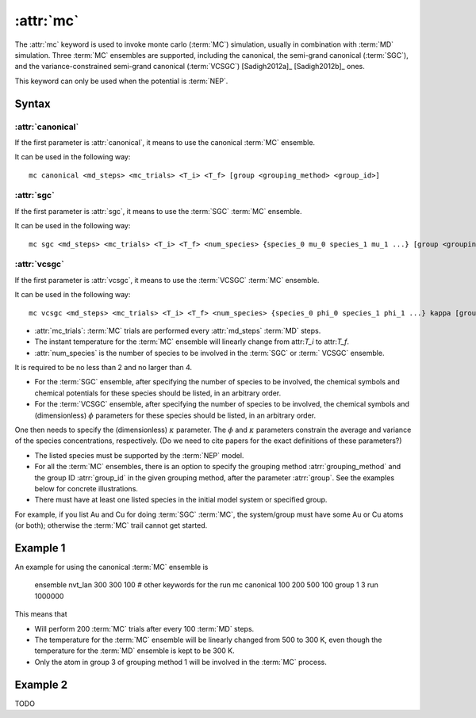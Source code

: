 .. _kw_mc:
.. index::
   single: mc (keyword in run.in)

:attr:`mc`
==========

The :attr:`mc` keyword is used to invoke monte carlo (:term:`MC`) simulation, usually in combination with :term:`MD` simulation. 
Three :term:`MC` ensembles are supported, including the canonical, the semi-grand canonical (:term:`SGC`), and the variance-constrained semi-grand canonical (:term:`VCSGC`) [Sadigh2012a]_ [Sadigh2012b]_ ones. 

This keyword can only be used when the potential is :term:`NEP`.

Syntax
------

:attr:`canonical`
^^^^^^^^^^^^^^^^^
If the first parameter is :attr:`canonical`, it means to use the canonical :term:`MC` ensemble.

It can be used in the following way::

    mc canonical <md_steps> <mc_trials> <T_i> <T_f> [group <grouping_method> <group_id>]

:attr:`sgc`
^^^^^^^^^^^
If the first parameter is :attr:`sgc`, it means to use the :term:`SGC` :term:`MC` ensemble.

It can be used in the following way::

    mc sgc <md_steps> <mc_trials> <T_i> <T_f> <num_species> {species_0 mu_0 species_1 mu_1 ...} [group <grouping_method>  <group_id>]

:attr:`vcsgc`
^^^^^^^^^^^
If the first parameter is :attr:`vcsgc`, it means to use the :term:`VCSGC` :term:`MC` ensemble.

It can be used in the following way::

    mc vcsgc <md_steps> <mc_trials> <T_i> <T_f> <num_species> {species_0 phi_0 species_1 phi_1 ...} kappa [group <grouping_method>  <group_id>]

* :attr:`mc_trials`: :term:`MC` trials are performed every :attr:`md_steps` :term:`MD` steps.

* The instant temperature for the :term:`MC` ensemble will linearly change from attr:`T_i` to attr:`T_f`.

* :attr:`num_species` is the number of species to be involved in the :term:`SGC` or :term:`	VCSGC` ensemble. 
It is required to be no less than 2 and no larger than 4.

* For the :term:`SGC` ensemble, after specifying the number of species to be involved, the chemical symbols and chemical potentials for these species should be listed, in an arbitrary order.

* For the :term:`VCSGC` ensemble, after specifying the number of species to be involved, the chemical symbols and (dimensionless) :math:`\phi` parameters for these species should be listed, in an arbitrary order. 
One then needs to specify the (dimensionless) :math:`\kappa` parameter.
The :math:`\phi` and :math:`\kappa` parameters constrain the average and variance of the species concentrations, respectively.
(Do we need to cite papers for the exact definitions of these parameters?)

* The listed species must be supported by the :term:`NEP` model.

* For all the :term:`MC` ensembles, there is an option to specify the grouping method :atrr:`grouping_method` and the group ID :atrr:`group_id` in the given grouping method, after the parameter :atrr:`group`. See the examples below for concrete illustrations.

* There must have at least one listed species in the initial model system or specified group. 
For example, if you list Au and Cu for doing :term:`SGC` :term:`MC`, the system/group must have some Au or Cu atoms (or both); otherwise the :term:`MC` trail cannot get started.

Example 1
---------

An example for using the canonical :term:`MC` ensemble is
  
  ensemble nvt_lan 300 300 100
  # other keywords for the run
  mc canonical 100 200 500 100 group 1 3
  run 1000000

This means that

* Will perform 200 :term:`MC` trials after every 100 :term:`MD` steps.
* The temperature for the :term:`MC` ensemble will be linearly changed from 500 to 300 K, even though the temperature for the :term:`MD` ensemble is kept to be 300 K.
* Only the atom in group 3 of grouping method 1 will be involved in the :term:`MC` process. 

Example 2
---------

TODO
